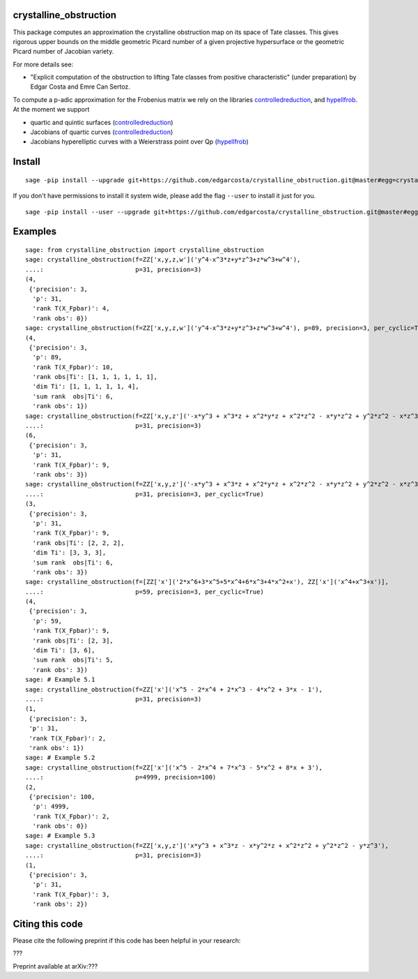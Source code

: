 =============
crystalline_obstruction
=============

This package computes an approximation the crystalline obstruction map on its space of Tate classes.
This gives rigorous upper bounds on the middle geometric Picard number of a given projective hypersurface or the geometric Picard number of Jacobian variety.

For more details see:

- "Explicit computation of the obstruction to lifting Tate classes from positive characteristic" (under preparation) by Edgar Costa and Emre Can Sertoz.

To compute a p-adic approximation for the Frobenius matrix we rely on the libraries controlledreduction_, and hypellfrob_.
At the moment we support

- quartic and quintic surfaces (controlledreduction_)

- Jacobians of quartic curves (controlledreduction_)

- Jacobians hyperelliptic curves with a Weierstrass point over Qp (hypellfrob_)

.. _controlledreduction: https://github.com/edgarcosta/controlledreduction
.. _hypellfrob: https://web.maths.unsw.edu.au/~davidharvey/code/hypellfrob/

============
Install
============

::

  sage -pip install --upgrade git+https://github.com/edgarcosta/crystalline_obstruction.git@master#egg=crystalline_obstruction


If you don't have permissions to install it system wide, please add the flag ``--user`` to install it just for you.

::

  sage -pip install --user --upgrade git+https://github.com/edgarcosta/crystalline_obstruction.git@master#egg=crystalline_obstruction


============
Examples
============

::

  sage: from crystalline_obstruction import crystalline_obstruction
  sage: crystalline_obstruction(f=ZZ['x,y,z,w']('y^4-x^3*z+y*z^3+z*w^3+w^4'),
  ....:                         p=31, precision=3)
  (4,
   {'precision': 3,
    'p': 31,
    'rank T(X_Fpbar)': 4,
    'rank obs': 0})
  sage: crystalline_obstruction(f=ZZ['x,y,z,w']('y^4-x^3*z+y*z^3+z*w^3+w^4'), p=89, precision=3, per_cyclic=True)
  (4,
   {'precision': 3,
    'p': 89,
    'rank T(X_Fpbar)': 10,
    'rank obs|Ti': [1, 1, 1, 1, 1, 1],
    'dim Ti': [1, 1, 1, 1, 1, 4],
    'sum rank  obs|Ti': 6,
    'rank obs': 1})
  sage: crystalline_obstruction(f=ZZ['x,y,z']('-x*y^3 + x^3*z + x^2*y*z + x^2*z^2 - x*y*z^2 + y^2*z^2 - x*z^3'),
  ....:                         p=31, precision=3)
  (6,
   {'precision': 3,
    'p': 31,
    'rank T(X_Fpbar)': 9,
    'rank obs': 3})
  sage: crystalline_obstruction(f=ZZ['x,y,z']('-x*y^3 + x^3*z + x^2*y*z + x^2*z^2 - x*y*z^2 + y^2*z^2 - x*z^3'),
  ....:                         p=31, precision=3, per_cyclic=True)
  (3,
   {'precision': 3,
    'p': 31,
    'rank T(X_Fpbar)': 9,
    'rank obs|Ti': [2, 2, 2],
    'dim Ti': [3, 3, 3],
    'sum rank  obs|Ti': 6,
    'rank obs': 3})
  sage: crystalline_obstruction(f=[ZZ['x']('2*x^6+3*x^5+5*x^4+6*x^3+4*x^2+x'), ZZ['x']('x^4+x^3+x')],
  ....:                         p=59, precision=3, per_cyclic=True)
  (4,
   {'precision': 3,
    'p': 59,
    'rank T(X_Fpbar)': 9,
    'rank obs|Ti': [2, 3],
    'dim Ti': [3, 6],
    'sum rank  obs|Ti': 5,
    'rank obs': 3})
  sage: # Example 5.1
  sage: crystalline_obstruction(f=ZZ['x']('x^5 - 2*x^4 + 2*x^3 - 4*x^2 + 3*x - 1'),
  ....:                         p=31, precision=3)
  (1,
   {'precision': 3,
   'p': 31,
   'rank T(X_Fpbar)': 2,
   'rank obs': 1})
  sage: # Example 5.2
  sage: crystalline_obstruction(f=ZZ['x']('x^5 - 2*x^4 + 7*x^3 - 5*x^2 + 8*x + 3'),
  ....:                         p=4999, precision=100)
  (2,
   {'precision': 100,
    'p': 4999,
    'rank T(X_Fpbar)': 2,
    'rank obs': 0})
  sage: # Example 5.3
  sage: crystalline_obstruction(f=ZZ['x,y,z']('x*y^3 + x^3*z - x*y^2*z + x^2*z^2 + y^2*z^2 - y*z^3'),
  ....:                         p=31, precision=3)
  (1,
   {'precision': 3,
    'p': 31,
    'rank T(X_Fpbar)': 3,
    'rank obs': 2})




============
Citing this code
============

Please cite the following preprint if this code has been helpful in your research:

???

Preprint available at arXiv:???
